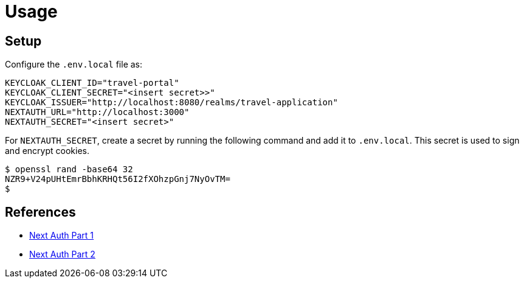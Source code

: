 = Usage

== Setup

Configure the `.env.local` file as:

[source]
----
KEYCLOAK_CLIENT_ID="travel-portal"
KEYCLOAK_CLIENT_SECRET="<insert secret>>"
KEYCLOAK_ISSUER="http://localhost:8080/realms/travel-application"
NEXTAUTH_URL="http://localhost:3000"
NEXTAUTH_SECRET="<insert secret>"
----

For `NEXTAUTH_SECRET`, create a secret by running the following command and add it to `.env.local`. This secret is used to sign and encrypt cookies.

[source,bash]
----
$ openssl rand -base64 32
NZR9+V24pUHtEmrBbhKRHQt56I2fXOhzpGnj7NyOvTM=
$
----


== References

* https://medium.com/inspiredbrilliance/implementing-authentication-in-next-js-v13-application-with-keycloak-part-1-f4817c53c7ef[Next Auth Part 1]
* https://medium.com/inspiredbrilliance/implementing-authentication-in-next-js-v13-application-with-keycloak-part-2-6f68406bb3b5[Next Auth Part 2]


